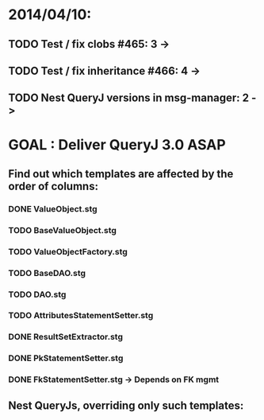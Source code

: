 * 2014/04/10:
** TODO Test / fix clobs #465: 3 ->
** TODO Test / fix inheritance #466: 4 ->
** TODO Nest QueryJ versions in msg-manager: 2 ->

* GOAL : Deliver QueryJ 3.0 ASAP
** Find out which templates are affected by the order of columns: 
*** DONE ValueObject.stg
*** TODO BaseValueObject.stg
*** TODO ValueObjectFactory.stg
*** TODO BaseDAO.stg 
*** TODO DAO.stg
*** TODO AttributesStatementSetter.stg
*** DONE ResultSetExtractor.stg
*** DONE PkStatementSetter.stg
*** DONE FkStatementSetter.stg -> Depends on FK mgmt

** Nest QueryJs, overriding only such templates:

